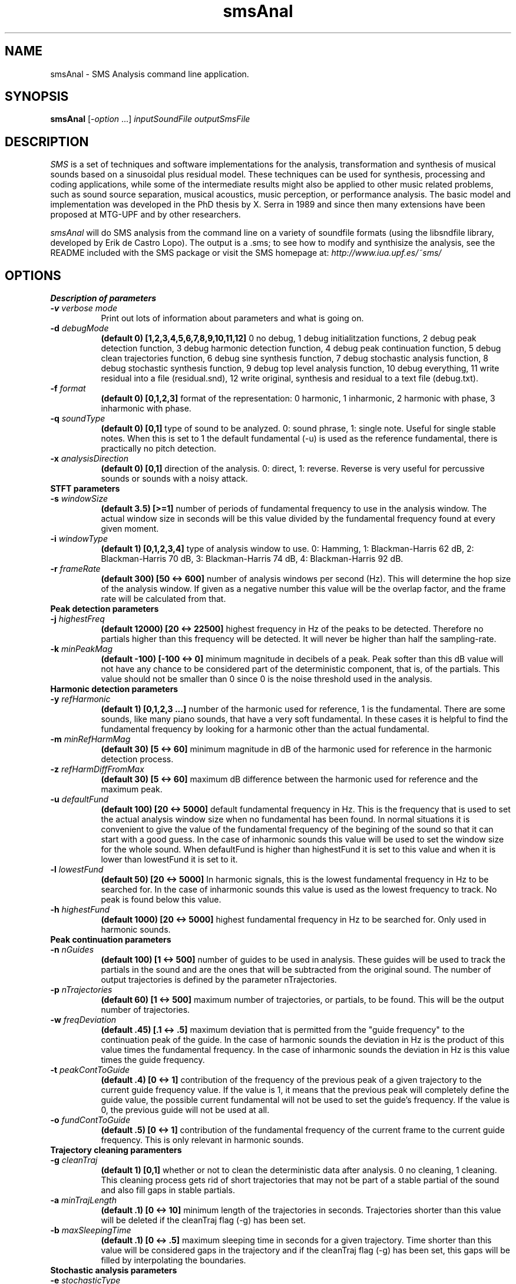 .TH smsAnal 1 "2008 Feb 22" GNU
.SH NAME
smsAnal - SMS Analysis command line application.
.SH SYNOPSIS
.B smsAnal
[-\fIoption\fP ...]
.I inputSoundFile outputSmsFile
.SH DESCRIPTION
\fISMS\fP is a set of techniques and software implementations for the
analysis, transformation and synthesis of musical sounds based on a
sinusoidal plus residual model. These techniques can be used for
synthesis, processing and coding applications, while some of the
intermediate results might also be applied to other music related
problems, such as sound source separation, musical acoustics, music
perception, or performance analysis. The basic model and
implementation was developed in the PhD thesis by X. Serra in 1989 and
since then many extensions have been proposed at MTG-UPF and by other
researchers.

\fIsmsAnal\fP will do SMS analysis from the command line on a variety
of soundfile formats (using the libsndfile library, developed by Erik
de Castro Lopo). The output is a .sms; to see how to modify and
synthisize the analysis, see the README included with the SMS package
or visit the SMS homepage at:
\fIhttp://www.iua.upf.es/~sms/\fP
.SH OPTIONS
.B Description of parameters
.TP 8
.BI -v " verbose mode"
Print out lots of information about parameters and what is going on.
.TP 8
.BI -d " debugMode"
.B (default 0) [1,2,3,4,5,6,7,8,9,10,11,12]
0 no debug, 1 debug initialitzation functions, 2 debug peak detection function, 3 debug harmonic detection function, 4 debug peak continuation function, 5 debug clean trajectories function, 6 debug sine synthesis function, 7 debug stochastic analysis function, 8 debug stochastic synthesis function, 9 debug top level analysis function, 10 debug everything, 11 write residual into a file (residual.snd), 12 write original, synthesis and residual to a text file (debug.txt).
.TP 8
.BI -f " format"  
.B (default 0) [0,1,2,3] 
format of the representation: 0 harmonic, 1 inharmonic, 2 harmonic with phase, 3 inharmonic with phase.
.TP 8
.BI -q " soundType"
.B (default 0) [0,1]
type of sound to be analyzed. 0: sound phrase, 1: single note. Useful for single stable notes. When this is set to 1 the default fundamental (-u) is used as the reference fundamental, there is practically no pitch detection.
.TP 8
.BI -x " analysisDirection"
.B (default 0) [0,1]
direction of the analysis. 0: direct, 1: reverse. Reverse is very useful for percussive sounds or sounds with a noisy attack.
.TP 8
.B STFT parameters
.TP 8
.BI -s " windowSize"
.B (default 3.5) [>=1]
number of periods of fundamental frequency to use in the analysis window. The actual window size in seconds will be this value divided by the fundamental frequency found at every given moment.
.TP 8
.BI -i " windowType"
.B (default 1) [0,1,2,3,4]
type of analysis window to use. 0: Hamming, 1: Blackman-Harris 62 dB, 2: Blackman-Harris 70 dB, 3: Blackman-Harris 74 dB, 4: Blackman-Harris 92 dB.
.TP 8
.BI -r " frameRate"
.B (default 300) [50 <-> 600]
number of analysis windows per second (Hz). This will determine the hop size of the analysis window. If given as a negative number this value will be the overlap factor, and the frame rate will be calculated from that.
.TP 8
.B Peak detection parameters
.TP 8
.BI -j " highestFreq"
.B (default 12000) [20 <-> 22500]
highest frequency in Hz of the peaks to be detected. Therefore no partials higher than this frequency will be detected. It will never be higher than half the sampling-rate.
.TP 8
.BI -k " minPeakMag"
.B (default -100) [-100 <-> 0]
minimum magnitude in decibels of a peak. Peak softer than this dB value will not have any chance to be considered part of the deterministic component, that is, of the partials. This value should not be smaller than 0 since 0 is the noise threshold used in the analysis.
.TP 8
.B Harmonic detection parameters
.TP 8
.BI -y " refHarmonic"
.B (default 1) [0,1,2,3 ...]
number of the harmonic used for reference, 1 is the fundamental. There are some sounds, like many piano sounds, that have a very soft fundamental. In these cases it is helpful to find the fundamental frequency by looking for a harmonic other than the actual fundamental.
.TP 8
.BI -m " minRefHarmMag"
.B (default 30) [5 <-> 60]
minimum magnitude in dB of the harmonic used for reference in the harmonic detection process. 
.TP 8
.BI -z " refHarmDiffFromMax"
.B (default 30) [5 <-> 60]
maximum dB difference between the harmonic used for reference and the maximum peak.
.TP 8
.BI -u " defaultFund"
.B (default 100) [20 <-> 5000]
default fundamental frequency in Hz. This is the frequency that is used to set the actual analysis window size when no fundamental has been found. In normal situations it is convenient to give the value of the fundamental frequency of the begining of the sound so that it can start with a good guess. In the case of inharmonic sounds this value will be used to set the window size for the whole sound. When defaultFund is higher than highestFund it is set to this value and when it is lower than lowestFund it is set to it.
.TP 8
.BI -l " lowestFund"
.B (default 50) [20 <-> 5000]
In harmonic signals, this is the lowest fundamental frequency in Hz to be searched for. In the case of inharmonic sounds this value is used as the lowest frequency to track. No peak is found below this value.
.TP 8
.BI -h " highestFund"
.B (default 1000) [20 <-> 5000]
highest fundamental frequency in Hz to be searched for. Only used in harmonic sounds.
.TP 8
.B Peak continuation parameters
.TP 8
.BI -n " nGuides"
.B (default 100) [1 <-> 500]
number of guides to be used in analysis. These guides will be used to track the partials in the sound and are the ones that will be subtracted from the original sound. The number of output trajectories is defined by the parameter nTrajectories.
.TP 8
.BI -p " nTrajectories"
.B (default 60) [1 <-> 500]
maximum number of trajectories, or partials, to be found. This will be the output number of trajectories. 
.TP 8
.BI -w " freqDeviation"
.B (default .45) [.1 <-> .5]
maximum deviation that is permitted from the "guide frequency" to the continuation peak of the guide. In the case of harmonic sounds the deviation in Hz is the product of this value times the fundamental frequency. In the case of inharmonic sounds the deviation in Hz is this value times the guide frequency.
.TP 8
.BI -t " peakContToGuide"
.B (default .4) [0 <-> 1]
contribution of the frequency of the previous peak of a given trajectory to the current guide frequency value. If the value is 1, it means that the previous peak will completely define the guide value, the possible current fundamental will not be used to set the guide's frequency. If the value is 0, the previous guide will not be used at all.
.TP 8
.BI -o " fundContToGuide"
.B (default .5) [0 <-> 1]
contribution of the fundamental frequency of the current frame to the current guide frequency. This is only relevant in harmonic sounds.
.TP 8
.B Trajectory cleaning paramenters
.TP 8
.TP 8
.BI -g " cleanTraj"
.B (default 1) [0,1]
whether or not to clean the deterministic data after analysis. 0 no cleaning, 1 cleaning. This cleaning process gets rid of short trajectories that may not be part of a stable partial of the sound and also fill gaps in stable partials.
.TP 8
.BI -a " minTrajLength"
.B (default .1) [0 <-> 10]
minimum length of the trajectories in seconds. Trajectories shorter than this value will be deleted if the cleanTraj flag (-g) has been set.
.TP 8
.BI -b " maxSleepingTime"
.B (default .1) [0 <-> .5]
maximum sleeping time in seconds for a given trajectory. Time shorter than this value will be considered gaps in the trajectory and if the cleanTraj flag (-g) has been set, this gaps will be filled by interpolating the boundaries.
.TP 8
.B Stochastic analysis parameters
.TP 8
.BI -e " stochasticType"
.B (default 1) [0,1,2]
type for the stochastic representation: (0) none,  (1) line segments on magnitude spectrum, or (2) STFT real/imaginary pairs.
The first time the analysis is done it is useful to set this to 3 (this will let you check if the analysis was well done and the computation time will be much shorter).  
(2) is not currently implemented and defaults to (1)
.TP 8
.BI -c " nStocCoeff"
.B (default 64) [min 4]
When the stochastic type is set to 1(line segments on magnitude spectrum), this number corresponds to the number of inflexion points (will be interpolated to the necessary number of bins for the stochastic IFFT). The actual number of coefficients is limited to 1/2 the size of the FFT used  to create the spectrum ( samperate / framerate, roundup up to a power of 2).
.SH SEE ALSO
smsSynth(1), smsClean(1), smsPrint(1), smsResample(1), smsToYaml(1)
